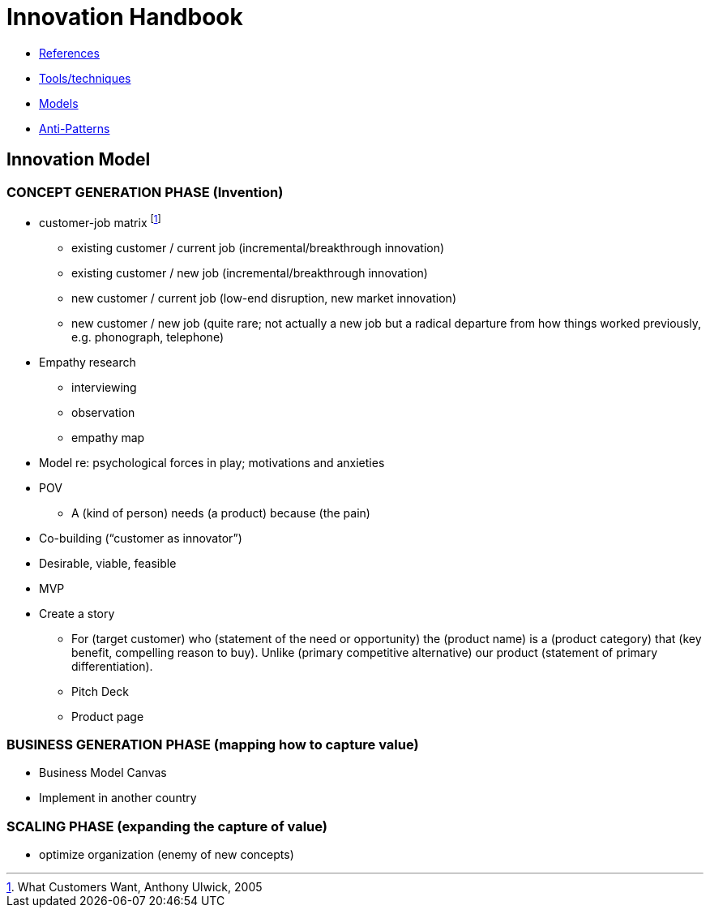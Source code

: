 = Innovation Handbook

* link:References[References]
* link:Tools[Tools/techniques]
* link:Models[Models]
* link:Anti-Patterns[Anti-Patterns]

== Innovation Model

=== CONCEPT GENERATION PHASE (Invention)

* customer-job matrix footnote:[What Customers Want, Anthony Ulwick, 2005]
** existing customer / current job (incremental/breakthrough innovation)
** existing customer / new job (incremental/breakthrough innovation)
** new customer / current job (low-end disruption, new market innovation)
** new customer / new job (quite rare; not actually a new job but a radical departure from how things worked previously, e.g. phonograph, telephone)
* Empathy research
** interviewing
** observation
** empathy map
* Model re: psychological forces in play; motivations and anxieties
* POV
** A (kind of person) needs (a product) because (the pain)
* Co-building (“customer as innovator”)
* Desirable, viable, feasible
* MVP
* Create a story
** For (target customer) who (statement of the need or opportunity) the (product name) is a (product category) that (key benefit, compelling reason to buy). Unlike (primary competitive alternative) our product (statement of primary differentiation).
** Pitch Deck
** Product page

=== BUSINESS GENERATION PHASE (mapping how to capture value)

* Business Model Canvas
* Implement in another country

=== SCALING PHASE (expanding the capture of value)

* optimize organization (enemy of new concepts)

